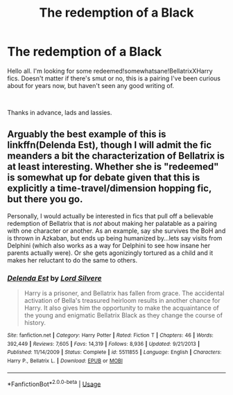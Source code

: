 #+TITLE: The redemption of a Black

* The redemption of a Black
:PROPERTIES:
:Author: SmartAssBlaine
:Score: 2
:DateUnix: 1572349466.0
:DateShort: 2019-Oct-29
:FlairText: Request
:END:
Hello all. I'm looking for some redeemed!somewhatsane!BellatrixXHarry fics. Doesn't matter if there's smut or no, this is a pairing I've been curious about for years now, but haven't seen any good writing of.

​

Thanks in advance, lads and lassies.


** Arguably the best example of this is linkffn(Delenda Est), though I will admit the fic meanders a bit the characterization of Bellatrix is at least interesting. Whether she is "redeemed" is somewhat up for debate given that this is explicitly a time-travel/dimension hopping fic, but there you go.

Personally, I would actually be interested in fics that pull off a believable redemption of Bellatrix that is /not/ about making her palatable as a pairing with one character or another. As an example, say she survives the BoH and is thrown in Azkaban, but ends up being humanized by...lets say visits from Delphini (which also works as a way for Delphini to see how insane her parents actually were). Or she gets agonizingly tortured as a child and it makes her reluctant to do the same to others.
:PROPERTIES:
:Author: XeshTrill
:Score: 3
:DateUnix: 1572360107.0
:DateShort: 2019-Oct-29
:END:

*** [[https://www.fanfiction.net/s/5511855/1/][*/Delenda Est/*]] by [[https://www.fanfiction.net/u/116880/Lord-Silvere][/Lord Silvere/]]

#+begin_quote
  Harry is a prisoner, and Bellatrix has fallen from grace. The accidental activation of Bella's treasured heirloom results in another chance for Harry. It also gives him the opportunity to make the acquaintance of the young and enigmatic Bellatrix Black as they change the course of history.
#+end_quote

^{/Site/:} ^{fanfiction.net} ^{*|*} ^{/Category/:} ^{Harry} ^{Potter} ^{*|*} ^{/Rated/:} ^{Fiction} ^{T} ^{*|*} ^{/Chapters/:} ^{46} ^{*|*} ^{/Words/:} ^{392,449} ^{*|*} ^{/Reviews/:} ^{7,605} ^{*|*} ^{/Favs/:} ^{14,319} ^{*|*} ^{/Follows/:} ^{8,936} ^{*|*} ^{/Updated/:} ^{9/21/2013} ^{*|*} ^{/Published/:} ^{11/14/2009} ^{*|*} ^{/Status/:} ^{Complete} ^{*|*} ^{/id/:} ^{5511855} ^{*|*} ^{/Language/:} ^{English} ^{*|*} ^{/Characters/:} ^{Harry} ^{P.,} ^{Bellatrix} ^{L.} ^{*|*} ^{/Download/:} ^{[[http://www.ff2ebook.com/old/ffn-bot/index.php?id=5511855&source=ff&filetype=epub][EPUB]]} ^{or} ^{[[http://www.ff2ebook.com/old/ffn-bot/index.php?id=5511855&source=ff&filetype=mobi][MOBI]]}

--------------

*FanfictionBot*^{2.0.0-beta} | [[https://github.com/tusing/reddit-ffn-bot/wiki/Usage][Usage]]
:PROPERTIES:
:Author: FanfictionBot
:Score: 1
:DateUnix: 1572360114.0
:DateShort: 2019-Oct-29
:END:
